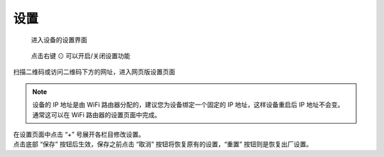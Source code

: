 设置
=============

.. figure:: _static/menu_settings.dev.png
   :class: dev

   进入设备的设置界面

.. figure:: _static/settings.dev.png
   :class: dev

   点击右键 ⊙ 可以开启/关闭设置功能

扫描二维码或访问二维码下方的网址，进入网页版设置页面

.. note::
   设备的 IP 地址是由 WiFi 路由器分配的，建议您为设备绑定一个固定的 IP 地址，这样设备重启后 IP 地址不会变。通常这可以在 WiFi 路由器的设置页面中完成。



.. image:: _static/settings.web.png
   :class: web
   :align: center

\

| 在设置页面中点击 “+” 号展开各栏目修改设置。 
| 点击底部 “保存” 按钮后生效，保存之前点击 “取消” 按钮将恢复原有的设置，“重置” 按钮则是恢复出厂设置。